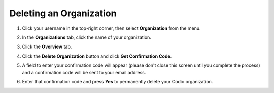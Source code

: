 .. meta::
   :description: Deleting an organization from Codio.
   
.. _delete-org:

Deleting an Organization
========================

1. Click your username in the top-right corner, then select **Organization** from the menu.

2. In the **Organizations** tab, click the name of your organization.

   .. image:: /img/class_administration/createanorganization/organizations.png
      :alt: My Organizations
      
3. Click the **Overview** tab.

   .. image:: /img/manage_organization/orgsettingstab.png
      :alt: Organization Settings
      
4. Click the **Delete Organization** button and click **Get Confirmation Code**.

   .. image:: /img/delete-organization.png
      :alt: Delete account

5. A field to enter your confirmation code will appear (please don't close this screen until you complete the process) and a confirmation code will be sent to your email address.

   .. image:: /img/delete-organization-confirmation.png
      :alt: Delete account

6. Enter that confirmation code and press **Yes** to permanently delete your Codio organization.

